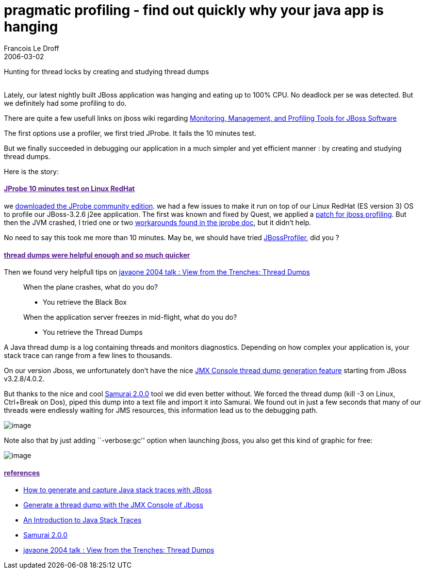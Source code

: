 =  pragmatic profiling - find out quickly why your java app is hanging
Francois Le Droff
2006-03-02
:jbake-type: post
:jbake-tags:  Java 
:jbake-status: published
:source-highlighter: prettify

Hunting for thread locks by creating and studying thread dumps +
 +

Lately, our latest nightly built JBoss application was hanging and eating up to 100% CPU. No deadlock per se was detected. But we definitely had some profiling to do.

There are quite a few usefull links on jboss wiki regarding http://wiki.jboss.org/wiki/Wiki.jsp?page=MonitoringManagementAndProfilingTools[Monitoring, Management, and Profiling Tools for JBoss Software]

The first options use a profiler, we first tried JProbe. It fails the 10 minutes test.

But we finally succeeded in debugging our application in a much simpler and yet efficient manner : by creating and studying thread dumps.

Here is the story:

[[jprobe-10-minutes-test-on-linux-redhat]]
link:[JProbe 10 minutes test on Linux RedHat]
^^^^^^^^^^^^^^^^^^^^^^^^^^^^^^^^^^^^^^^^^^^^^

we http://www.quest.com/jprobe/profiler_freeware.asp[downloaded the JProbe community edition]. we had a few issues to make it run on top of our Linux RedHat (ES version 3) OS to profile our JBoss-3.2.6 j2ee application. The first was known and fixed by Quest, we applied a http://qlist1.quest.com/read/messages?id=12025[patch for jboss profiling]. But then the JVM crashed, I tried one or two http://java.quest.com/dist/downloads/jprobe600/doc/Readme-JProbe60.html[workarounds found in the jprobe doc], but it didn’t help.

No need to say this took me more than 10 minutes. May be, we should have tried http://labs.jboss.com/portal/index.html?ctrl:id=page.default.info&project=jbossprofiler[JBossProfiler], did you ?

[[thread-dumps-were-helpful-enough-and-so-much-quicker]]
link:[thread dumps were helpful enough and so much quicker]
^^^^^^^^^^^^^^^^^^^^^^^^^^^^^^^^^^^^^^^^^^^^^^^^^^^^^^^^^^^

Then we found very helpfull tips on http://developers.sun.com/learning/javaoneonline/2004/newcooltech/TS-1646.pdf[javaone 2004 talk : View from the Trenches: Thread Dumps]

__________________________________________________________________
When the plane crashes, what do you do?

* You retrieve the Black Box

When the application server freezes in mid-flight, what do you do?

* You retrieve the Thread Dumps
__________________________________________________________________

A Java thread dump is a log containing threads and monitors diagnostics. Depending on how complex your application is, your stack trace can range from a few lines to thousands.

On our version Jboss, we unfortunately don’t have the nice http://wiki.jboss.org/wiki/Wiki.jsp?page=GenerateAThreadDumpWithTheJMXConsole[JMX Console thread dump generation feature] starting from JBoss v3.2.8/4.0.2.

But thanks to the nice and cool http://yusuke.homeip.net/samurai/?english#content_1_8[Samurai 2.0.0] tool we did even better without. We forced the thread dump (kill -3 on Linux, Ctrl+Break on Dos), piped this dump into a text file and import it into Samurai. We found out in just a few seconds that many of our threads were endlessly waiting for JMS resources, this information lead us to the debugging path.

image:http://www.jroller.com/resources/f/francoisledroff/samurai-1.gif[image]

Note also that by just adding ``-verbose:gc'' option when launching jboss, you also get this kind of graphic for free:

image:http://www.jroller.com/resources/f/francoisledroff/samurai-2.gif[image]

[[references]]
link:[references]
^^^^^^^^^^^^^^^^^

* http://wiki.jboss.org/wiki/Wiki.jsp?page=StackTrace[How to generate and capture Java stack traces with JBoss]
* http://wiki.jboss.org/wiki/Wiki.jsp?page=GenerateAThreadDumpWithTheJMXConsole[Generate a thread dump with the JMX Console of Jboss]
* http://java.sun.com/developer/technicalArticles/Programming/Stacktrace/[An Introduction to Java Stack Traces]
* http://yusuke.homeip.net/samurai/?english#content_1_8[Samurai 2.0.0]
* http://developers.sun.com/learning/javaoneonline/2004/newcooltech/TS-1646.pdf[javaone 2004 talk : View from the Trenches: Thread Dumps]

